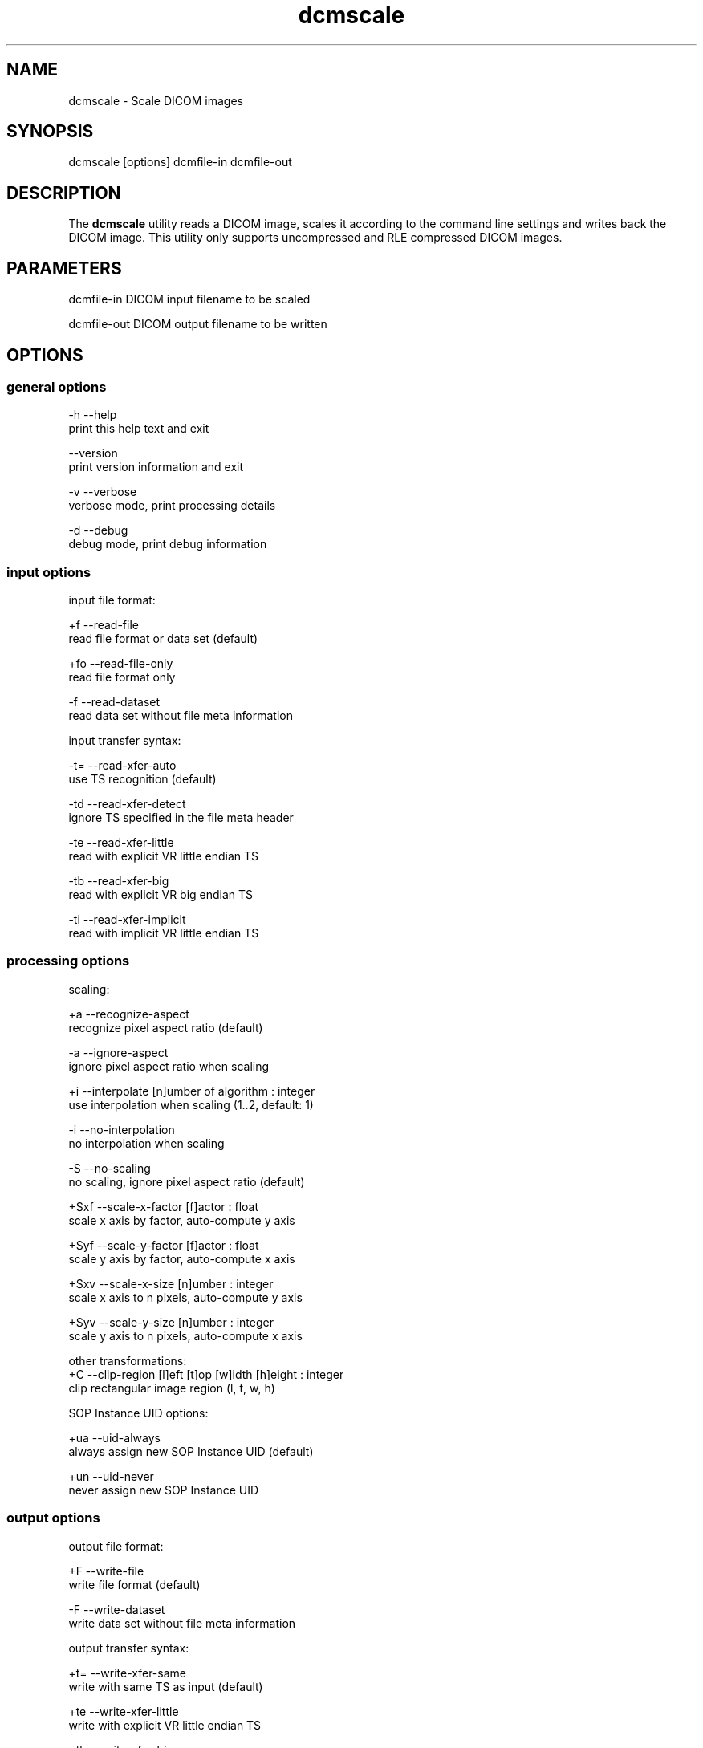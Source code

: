 .TH "dcmscale" 1 "20 Dec 2005" "Version Version 3.5.4" "OFFIS DCMTK" \" -*- nroff -*-
.nh
.SH NAME
dcmscale \- Scale DICOM images
.SH "SYNOPSIS"
.PP
.PP
.nf

dcmscale [options] dcmfile-in dcmfile-out
.fi
.PP
.SH "DESCRIPTION"
.PP
The \fBdcmscale\fP utility reads a DICOM image, scales it according to the command line settings and writes back the DICOM image. This utility only supports uncompressed and RLE compressed DICOM images.
.SH "PARAMETERS"
.PP
.PP
.nf

dcmfile-in   DICOM input filename to be scaled

dcmfile-out  DICOM output filename to be written
.fi
.PP
.SH "OPTIONS"
.PP
.SS "general options"
.PP
.nf

  -h    --help
          print this help text and exit

        --version
          print version information and exit

  -v    --verbose
          verbose mode, print processing details

  -d    --debug
          debug mode, print debug information
.fi
.PP
.SS "input options"
.PP
.nf

input file format:

  +f    --read-file
          read file format or data set (default)

  +fo   --read-file-only
          read file format only

  -f    --read-dataset
          read data set without file meta information

input transfer syntax:

  -t=   --read-xfer-auto
          use TS recognition (default)

  -td   --read-xfer-detect
          ignore TS specified in the file meta header

  -te   --read-xfer-little
          read with explicit VR little endian TS

  -tb   --read-xfer-big
          read with explicit VR big endian TS

  -ti   --read-xfer-implicit
          read with implicit VR little endian TS
.fi
.PP
.SS "processing options"
.PP
.nf

scaling:

  +a    --recognize-aspect
          recognize pixel aspect ratio (default)

  -a    --ignore-aspect
          ignore pixel aspect ratio when scaling

  +i    --interpolate  [n]umber of algorithm : integer
          use interpolation when scaling (1..2, default: 1)

  -i    --no-interpolation
          no interpolation when scaling

  -S    --no-scaling
          no scaling, ignore pixel aspect ratio (default)

  +Sxf  --scale-x-factor  [f]actor : float
          scale x axis by factor, auto-compute y axis

  +Syf  --scale-y-factor  [f]actor : float
          scale y axis by factor, auto-compute x axis

  +Sxv  --scale-x-size  [n]umber : integer
          scale x axis to n pixels, auto-compute y axis

  +Syv  --scale-y-size  [n]umber : integer
          scale y axis to n pixels, auto-compute x axis

other transformations:
  +C    --clip-region  [l]eft [t]op [w]idth [h]eight : integer
          clip rectangular image region (l, t, w, h)

SOP Instance UID options:

  +ua   --uid-always
          always assign new SOP Instance UID (default)

  +un   --uid-never
          never assign new SOP Instance UID
.fi
.PP
.SS "output options"
.PP
.nf

output file format:

  +F    --write-file
          write file format (default)

  -F    --write-dataset
          write data set without file meta information

output transfer syntax:

  +t=   --write-xfer-same
          write with same TS as input (default)

  +te   --write-xfer-little
          write with explicit VR little endian TS

  +tb   --write-xfer-big
          write with explicit VR big endian TS

  +ti   --write-xfer-implicit
          write with implicit VR little endian TS

post-1993 value representations:

  +u    --enable-new-vr
          enable support for new VRs (UN/UT) (default)

  -u    --disable-new-vr
          disable support for new VRs, convert to OB

group length encoding:

  +g=   --group-length-recalc
          recalculate group lengths if present (default)

  +g    --group-length-create
          always write with group length elements

  -g    --group-length-remove
          always write without group length elements

length encoding in sequences and items:

  +e    --length-explicit
          write with explicit lengths (default)

  -e    --length-undefined
          write with undefined lengths

data set trailing padding (not with --write-dataset):

  -p=   --padding-retain
          do not change padding
          (default if not --write-dataset)

  -p    --padding-off
          no padding (implicit if --write-dataset)

  +p    --padding-create  [f]ile-pad [i]tem-pad : integer
          align file on multiple of f bytes and items on
          multiple of i bytes
.fi
.PP
.SH "COMMAND LINE"
.PP
All command line tools use the following notation for parameters: square brackets enclose optional values (0-1), three trailing dots indicate that multiple values are allowed (1-n), a combination of both means 0 to n values.
.PP
Command line options are distinguished from parameters by a leading '+' or '-' sign, respectively. Usually, order and position of command line options are arbitrary (i.e. they can appear anywhere). However, if options are mutually exclusive the rightmost appearance is used. This behaviour conforms to the standard evaluation rules of common Unix shells.
.PP
In addition, one or more command files can be specified using an '@' sign as a prefix to the filename (e.g. \fI@command.txt\fP). Such a command argument is replaced by the content of the corresponding text file (multiple whitespaces are treated as a single separator) prior to any further evaluation. Please note that a command file cannot contain another command file. This simple but effective approach allows to summarize common combinations of options/parameters and avoids longish and confusing command lines (an example is provided in file \fIshare/data/dumppat.txt\fP).
.SH "ENVIRONMENT"
.PP
The \fBdcmscale\fP utility will attempt to load DICOM data dictionaries specified in the \fIDCMDICTPATH\fP environment variable. By default, i.e. if the \fIDCMDICTPATH\fP environment variable is not set, the file \fI<PREFIX>/lib/dicom.dic\fP will be loaded unless the dictionary is built into the application (default for Windows).
.PP
The default behaviour should be preferred and the \fIDCMDICTPATH\fP environment variable only used when alternative data dictionaries are required. The \fIDCMDICTPATH\fP environment variable has the same format as the Unix shell \fIPATH\fP variable in that a colon (':') separates entries. The data dictionary code will attempt to load each file specified in the \fIDCMDICTPATH\fP environment variable. It is an error if no data dictionary can be loaded.
.SH "COPYRIGHT"
.PP
Copyright (C) 2002-2005 by Kuratorium OFFIS e.V., Escherweg 2, 26121 Oldenburg, Germany. 
